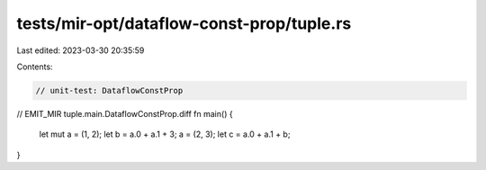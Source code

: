tests/mir-opt/dataflow-const-prop/tuple.rs
==========================================

Last edited: 2023-03-30 20:35:59

Contents:

.. code-block:: rs

    // unit-test: DataflowConstProp

// EMIT_MIR tuple.main.DataflowConstProp.diff
fn main() {
    let mut a = (1, 2);
    let b = a.0 + a.1 + 3;
    a = (2, 3);
    let c = a.0 + a.1 + b;
}


